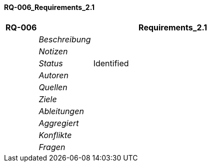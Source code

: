 [[section-RQ-006_Requirements_2.1]]
==== RQ-006_Requirements_2.1
// Begin Protected Region [[starting]]

// End Protected Region   [[starting]]


[cols="3,5,20a" options="header"]
|===
| *RQ-006* 2+| *Requirements_2.1*
|
| _Beschreibung_
|
|
| _Notizen_
|
|
| _Status_
| Identified
|
| _Autoren_
|
|
| _Quellen_
|
|
| _Ziele_
|
|
| _Ableitungen_
|
|
| _Aggregiert_
|

|
| _Konflikte_
|

|
| _Fragen_
|
|===


// Begin Protected Region [[ending]]

// End Protected Region   [[ending]]
// Actifsource ID=[dd9c4f30-d871-11e4-aa2f-c11242a92b60,2769003c-bf5b-11e5-a56a-35b34376b412,NKiZyIjFv5IfEXyTGovi++WT3uo=]

